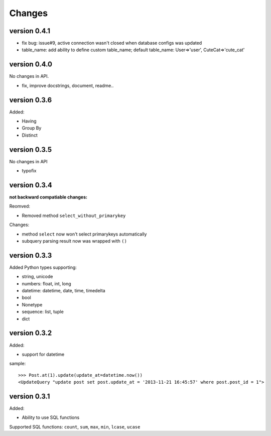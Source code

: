 .. _changes:

Changes
========

version 0.4.1
--------------

- fix bug: issue#9, active connection wasn't closed when database configs was updated
- table_name: add ability to define custom table_name; default table_name: User=>'user', CuteCat=>'cute_cat'

version 0.4.0
-------------

No changes in API.

- fix, improve docstrings, document, readme..

version 0.3.6
--------------

Added:

- Having
- Group By
- Distinct

version 0.3.5
-------------

No changes in API

- typofix

version 0.3.4
-------------

**not backward compatiable changes:**

Reomved:

- Removed method ``select_without_primarykey``

Changes:

- method ``select`` now won't select primarykeys automatically
- subquery parsing result now was wrapped with ``()``

version 0.3.3
--------------

Added Python types supporting:

- string, unicode
- numbers: float, int, long
- datetime: datetime, date, time, timedelta
- bool
- Nonetype
- sequence: list, tuple
- dict

version 0.3.2
-------------

Added:

- support for datetime

sample::

    >>> Post.at(1).update(update_at=datetime.now())
    <UpdateQuery "update post set post.update_at = '2013-11-21 16:45:57' where post.post_id = 1">

version 0.3.1
-------------

Added:

- Ability to use SQL functions

Supported SQL functions: ``count``, ``sum``, ``max``, ``min``, ``lcase``, ``ucase``
